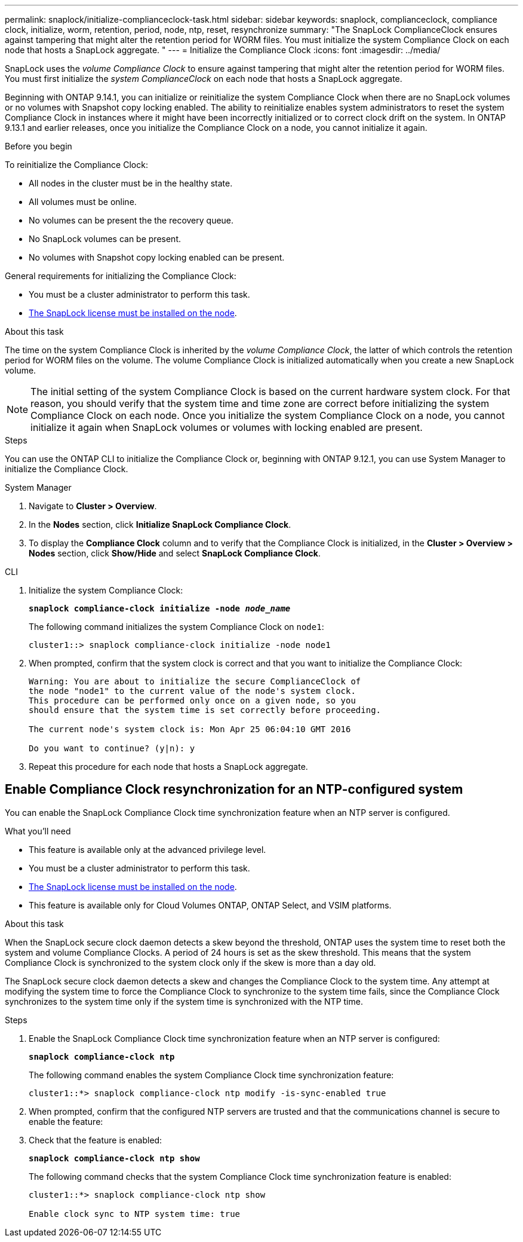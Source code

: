 ---
permalink: snaplock/initialize-complianceclock-task.html
sidebar: sidebar
keywords: snaplock, complianceclock, compliance clock, initialize, worm, retention, period, node, ntp, reset, resynchronize
summary: "The SnapLock ComplianceClock ensures against tampering that might alter the retention period for WORM files. You must initialize the system Compliance Clock on each node that hosts a SnapLock aggregate. "
---
= Initialize the Compliance Clock
:icons: font
:imagesdir: ../media/

[.lead]
SnapLock uses the _volume Compliance Clock_ to ensure against tampering that might alter the retention period for WORM files. You must first initialize the _system ComplianceClock_ on each node that hosts a SnapLock aggregate.

Beginning with ONTAP 9.14.1, you can initialize or reinitialize the system Compliance Clock when there are no SnapLock volumes or no volumes with Snapshot copy locking enabled. The ability to reinitialize enables system administrators to reset the system Compliance Clock in instances where it might have been incorrectly initialized or to correct clock drift on the system. In ONTAP 9.13.1 and earlier releases, once you initialize the Compliance Clock on a node, you cannot initialize it again.

.Before you begin

To reinitialize the Compliance Clock: 

* All nodes in the cluster must be in the healthy state.
* All volumes must be online.
* No volumes can be present the the recovery queue.
* No SnapLock volumes can be present.
* No volumes with Snapshot copy locking enabled can be present. 

General requirements for initializing the Compliance Clock:

* You must be a cluster administrator to perform this task.
* link:https://docs.netapp.com/us-en/ontap/system-admin/install-license-task.html[The SnapLock license must be installed on the node].

.About this task

The time on the system Compliance Clock is inherited by the _volume Compliance Clock_, the latter of which controls the retention period for WORM files on the volume. The volume Compliance Clock is initialized automatically when you create a new SnapLock volume.

[NOTE]
====
The initial setting of the system Compliance Clock is based on the current hardware system clock. For that reason, you should verify that the system time and time zone are correct before initializing the system Compliance Clock on each node. Once you initialize the system Compliance Clock on a node, you cannot initialize it again when SnapLock volumes or volumes with locking enabled are present.
====

.Steps

You can use the ONTAP CLI to initialize the Compliance Clock or, beginning with ONTAP 9.12.1, you can use System Manager to initialize the Compliance Clock.

[role="tabbed-block"]
====
.System Manager
--
. Navigate to *Cluster > Overview*.
. In the *Nodes* section, click *Initialize SnapLock Compliance Clock*.
. To display the *Compliance Clock* column and to verify that the Compliance Clock is initialized, in the *Cluster > Overview > Nodes* section, click *Show/Hide* and select *SnapLock Compliance Clock*.
--

--
.CLI
. Initialize the system Compliance Clock:
+
`*snaplock compliance-clock initialize -node _node_name_*`
+
The following command initializes the system Compliance Clock on `node1`:
+
----
cluster1::> snaplock compliance-clock initialize -node node1
----

. When prompted, confirm that the system clock is correct and that you want to initialize the Compliance Clock:
+
----
Warning: You are about to initialize the secure ComplianceClock of
the node "node1" to the current value of the node's system clock.
This procedure can be performed only once on a given node, so you
should ensure that the system time is set correctly before proceeding.

The current node's system clock is: Mon Apr 25 06:04:10 GMT 2016

Do you want to continue? (y|n): y
----

. Repeat this procedure for each node that hosts a SnapLock aggregate.
--
====

// 2022-9-12, ONTAPDOC-580

== Enable Compliance Clock resynchronization for an NTP-configured system

You can enable the SnapLock Compliance Clock time synchronization feature when an NTP server is configured.

.What you'll need

* This feature is available only at the advanced privilege level.
* You must be a cluster administrator to perform this task.
* link:https://docs.netapp.com/us-en/ontap/system-admin/install-license-task.html[The SnapLock license must be installed on the node].
* This feature is available only for Cloud Volumes ONTAP, ONTAP Select, and VSIM platforms.

.About this task

When the SnapLock secure clock daemon detects a skew beyond the threshold, ONTAP uses the system time to reset both the system and volume Compliance Clocks. A period of 24 hours is set as the skew threshold. This means that the system Compliance Clock is synchronized to the system clock only if the skew is more than a day old.

The SnapLock secure clock daemon detects a skew and changes the Compliance Clock to the system time. Any attempt at modifying the system time to force the Compliance Clock to synchronize to the system time fails, since the Compliance Clock synchronizes to the system time only if the system time is synchronized with the NTP time.

.Steps

. Enable the SnapLock Compliance Clock time synchronization feature when an NTP server is configured:
+
`*snaplock compliance-clock ntp*`
+
The following command enables the system Compliance Clock time synchronization feature:
+
----
cluster1::*> snaplock compliance-clock ntp modify -is-sync-enabled true
----

. When prompted, confirm that the configured NTP servers are trusted and that the communications channel is secure to enable the feature:
+

. Check that the feature is enabled:
+
`*snaplock compliance-clock ntp show*`
+
The following command checks that the system Compliance Clock time synchronization feature is enabled:
+
----
cluster1::*> snaplock compliance-clock ntp show

Enable clock sync to NTP system time: true
----

// 2024-Feb-21, ONTAPDOC-1366
// 2023-Oct-31, IDR-279
// 2023-Oct-4, ONTAPDOC-1230